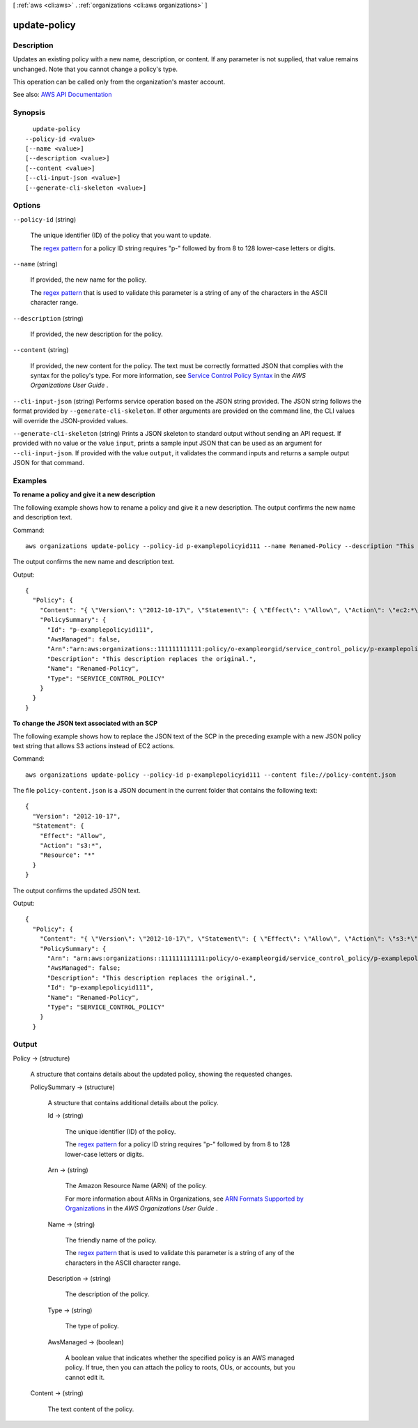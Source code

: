 [ :ref:`aws <cli:aws>` . :ref:`organizations <cli:aws organizations>` ]

.. _cli:aws organizations update-policy:


*************
update-policy
*************



===========
Description
===========



Updates an existing policy with a new name, description, or content. If any parameter is not supplied, that value remains unchanged. Note that you cannot change a policy's type.

 

This operation can be called only from the organization's master account.



See also: `AWS API Documentation <https://docs.aws.amazon.com/goto/WebAPI/organizations-2016-11-28/UpdatePolicy>`_


========
Synopsis
========

::

    update-policy
  --policy-id <value>
  [--name <value>]
  [--description <value>]
  [--content <value>]
  [--cli-input-json <value>]
  [--generate-cli-skeleton <value>]




=======
Options
=======

``--policy-id`` (string)


  The unique identifier (ID) of the policy that you want to update.

   

  The `regex pattern <http://wikipedia.org/wiki/regex>`_ for a policy ID string requires "p-" followed by from 8 to 128 lower-case letters or digits.

  

``--name`` (string)


  If provided, the new name for the policy.

   

  The `regex pattern <http://wikipedia.org/wiki/regex>`_ that is used to validate this parameter is a string of any of the characters in the ASCII character range.

  

``--description`` (string)


  If provided, the new description for the policy.

  

``--content`` (string)


  If provided, the new content for the policy. The text must be correctly formatted JSON that complies with the syntax for the policy's type. For more information, see `Service Control Policy Syntax <http://docs.aws.amazon.com/organizations/latest/userguide/orgs_reference_scp-syntax.html>`_ in the *AWS Organizations User Guide* .

  

``--cli-input-json`` (string)
Performs service operation based on the JSON string provided. The JSON string follows the format provided by ``--generate-cli-skeleton``. If other arguments are provided on the command line, the CLI values will override the JSON-provided values.

``--generate-cli-skeleton`` (string)
Prints a JSON skeleton to standard output without sending an API request. If provided with no value or the value ``input``, prints a sample input JSON that can be used as an argument for ``--cli-input-json``. If provided with the value ``output``, it validates the command inputs and returns a sample output JSON for that command.



========
Examples
========

**To rename a policy and give it a new description**

The following example shows how to rename a policy and give it a new description. The output confirms the new name and description text. 

Command::

  aws organizations update-policy --policy-id p-examplepolicyid111 --name Renamed-Policy --description "This description replaces the original."
  
The output confirms the new name and description text.

Output::

  {
    "Policy": {
      "Content": "{ \"Version\": \"2012-10-17\", \"Statement\": { \"Effect\": \"Allow\", \"Action\": \"ec2:*\", \"Resource\": \"*\" } }",
      "PolicySummary": {
        "Id": "p-examplepolicyid111",
        "AwsManaged": false,
        "Arn":"arn:aws:organizations::111111111111:policy/o-exampleorgid/service_control_policy/p-examplepolicyid111",
        "Description": "This description replaces the original.",
        "Name": "Renamed-Policy",
        "Type": "SERVICE_CONTROL_POLICY"
      }
    }
  }
  
**To change the JSON text associated with an SCP**

The following example shows how to replace the JSON text of the SCP in the preceding example with a new JSON policy text string that allows S3 actions instead of EC2 actions. 

Command::

  aws organizations update-policy --policy-id p-examplepolicyid111 --content file://policy-content.json
  
The file ``policy-content.json`` is a JSON document in the current folder that contains the following text::
  
  { 
    "Version": "2012-10-17",
    "Statement": { 
      "Effect": "Allow",
      "Action": "s3:*",
      "Resource": "*" 
    } 
  }

The output confirms the updated JSON text.

Output::

  {
    "Policy": {
      "Content": "{ \"Version\": \"2012-10-17\", \"Statement\": { \"Effect\": \"Allow\", \"Action\": \"s3:*\", \"Resource\": \"*\" } }",
      "PolicySummary": {    
        "Arn": "arn:aws:organizations::111111111111:policy/o-exampleorgid/service_control_policy/p-examplepolicyid111",
        "AwsManaged": false;
        "Description": "This description replaces the original.",
        "Id": "p-examplepolicyid111",
        "Name": "Renamed-Policy",
        "Type": "SERVICE_CONTROL_POLICY"
      }
    }

======
Output
======

Policy -> (structure)

  

  A structure that contains details about the updated policy, showing the requested changes.

  

  PolicySummary -> (structure)

    

    A structure that contains additional details about the policy.

    

    Id -> (string)

      

      The unique identifier (ID) of the policy.

       

      The `regex pattern <http://wikipedia.org/wiki/regex>`_ for a policy ID string requires "p-" followed by from 8 to 128 lower-case letters or digits.

      

      

    Arn -> (string)

      

      The Amazon Resource Name (ARN) of the policy.

       

      For more information about ARNs in Organizations, see `ARN Formats Supported by Organizations <http://docs.aws.amazon.com/organizations/latest/userguide/orgs_permissions.html#orgs-permissions-arns>`_ in the *AWS Organizations User Guide* .

      

      

    Name -> (string)

      

      The friendly name of the policy.

       

      The `regex pattern <http://wikipedia.org/wiki/regex>`_ that is used to validate this parameter is a string of any of the characters in the ASCII character range.

      

      

    Description -> (string)

      

      The description of the policy.

      

      

    Type -> (string)

      

      The type of policy.

      

      

    AwsManaged -> (boolean)

      

      A boolean value that indicates whether the specified policy is an AWS managed policy. If true, then you can attach the policy to roots, OUs, or accounts, but you cannot edit it.

      

      

    

  Content -> (string)

    

    The text content of the policy.

    

    

  

